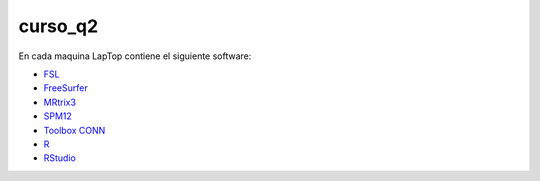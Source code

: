 curso_q2
========

En cada maquina LapTop contiene el siguiente software:

* `FSL <https://fsl.fmrib.ox.ac.uk/fsl/docs/#/>`_
* `FreeSurfer <https://surfer.nmr.mgh.harvard.edu/>`_
* `MRtrix3 <https://www.mrtrix.org/download/>`_
* `SPM12 <https://www.fil.ion.ucl.ac.uk/spm/software/spm12/>`_
* `Toolbox CONN <https://web.conn-toolbox.org/home>`_
* `R <https://www.r-project.org/>`_
* `RStudio <https://posit.co/download/rstudio-desktop/>`_


